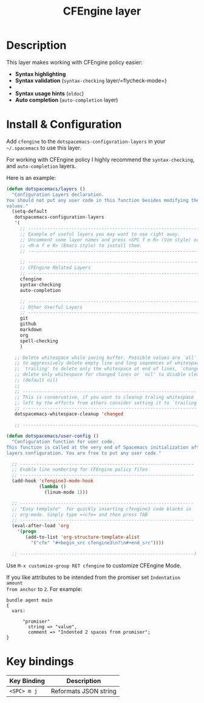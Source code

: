 #+TITLE: CFEngine layer
#+HTML_HEAD_EXTRA: <link rel="stylesheet" type="text/css" href="../css/readtheorg.css" />

#+CAPTION: logo
# The maximum height of the logo should be 200 pixels.
[[file:./img/agent.png]]

* Table of Contents                                        :TOC_4_org:noexport:
 - [[Description][Description]]
 - [[Install & Configuration][Install & Configuration]]
 - [[Key bindings][Key bindings]]

* Description
This layer makes working with CFEngine policy easier:
  - *Syntax highlighting*
    [[file:./img/syntax-highlighting.png]]
  - *Syntax validation* (=syntax-checking= layer/=flycheck-mode=)
  - [[file:./img/syntax-checking.png]]
  - *Syntax usage hints* (=eldoc=)
    [[file:./img/function_prototypes.png]]
  - *Auto completion* (=auto-completion= layer)
    [[file:./img/completion-1.png]]
    [[file:./img/completion-2.png]]

* Install & Configuration

Add =cfengine= to the =dotspacemacs-configuration-layers= in your =~/.spacemacs=
to use this layer.

For working with CFEngine policy I highly recommend the =syntax-checking=, and
=auto-completion= layers.

Here is an example:

#+begin_src emacs-lisp
  (defun dotspacemacs/layers ()
    "Configuration Layers declaration.
  You should not put any user code in this function besides modifying the variable
  values."
    (setq-default
     dotspacemacs-configuration-layers
     '(
       ;; ----------------------------------------------------------------
       ;; Example of useful layers you may want to use right away.
       ;; Uncomment some layer names and press <SPC f e R> (Vim style) or
       ;; <M-m f e R> (Emacs style) to install them.
       ;; ----------------------------------------------------------------

       ;; ----------------------------------------------------------------
       ;; CFEngine Related Layers
       ;; ----------------------------------------------------------------
       cfengine
       syntax-checking
       auto-completion

       ;; ----------------------------------------------------------------
       ;; Other Userful Layers
       ;; ----------------------------------------------------------------
       git
       github
       markdown
       org
       spell-checking
       )

     ;; Delete whitespace while saving buffer. Possible values are `all'
     ;; to aggressively delete empty line and long sequences of whitespace,
     ;; `trailing' to delete only the whitespace at end of lines, `changed'to
     ;; delete only whitespace for changed lines or `nil' to disable cleanup.
     ;; (default nil)
     ;;
     ;; ----------------------------------------------------------------
     ;; This is conservative, if you want to cleanup traling whitespace
     ;; left by the efforts from others consider setting it to `trailing'.
     ;; ----------------------------------------------------------------
     dotspacemacs-whitespace-cleanup 'changed

     ;; ----------------------------------------------------------------)

  (defun dotspacemacs/user-config ()
    "Configuration function for user code.
  This function is called at the very end of Spacemacs initialization after
  layers configuration. You are free to put any user code."

    ;; ----------------------------------------------------------------
    ;; Enable line numbering for CFEngine policy files
    ;; ----------------------------------------------------------------
    (add-hook 'cfengine3-mode-hook
              (lambda ()
                (linum-mode 1)))

    ;; ----------------------------------------------------------------
    ;; "Easy template"  for quickly inserting cfengine3 code blocks in
    ;; org-mode. Simply type =<cfe= and then press TAB
    ;; ----------------------------------------------------------------
    (eval-after-load 'org
      '(progn
         (add-to-list 'org-structure-template-alist
           '("cfe" "#+begin_src cfengine3\n?\n#+end_src"))))

    ;; ----------------------------------------------------------------)
#+end_src

Use =M-x customize-group RET cfengine= to customize CFEngine Mode.

If you like attributes to be intended from the promiser set =Indentation amount
from anchor= to =2=. For example:

#+begin_src cfengine3
  bundle agent main
  {
    vars:

        "promiser"
          string => "value",
          comment => "Indented 2 spaces from promiser";
  }
#+end_src

* Key bindings

| Key Binding | Description           |
|-------------+-----------------------|
| ~<SPC> m j~ | Reformats JSON string |
